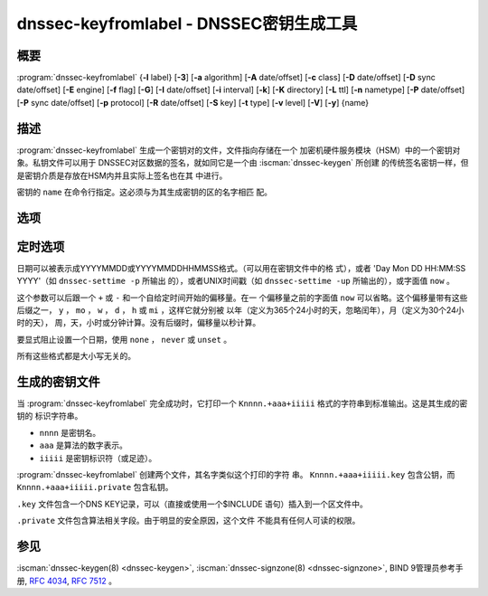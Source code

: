 .. Copyright (C) Internet Systems Consortium, Inc. ("ISC")
..
.. SPDX-License-Identifier: MPL-2.0
..
.. This Source Code Form is subject to the terms of the Mozilla Public
.. License, v. 2.0.  If a copy of the MPL was not distributed with this
.. file, you can obtain one at https://mozilla.org/MPL/2.0/.
..
.. See the COPYRIGHT file distributed with this work for additional
.. information regarding copyright ownership.

.. highlight: console

.. iscman:: dnssec-keyfromlabel
.. program:: dnssec-keyfromlabel
.. _man_dnssec-keyfromlabel:

dnssec-keyfromlabel - DNSSEC密钥生成工具
------------------------------------------------

概要
~~~~~~~~

:program:`dnssec-keyfromlabel` {**-l** label} [**-3**] [**-a** algorithm] [**-A** date/offset] [**-c** class] [**-D** date/offset] [**-D** sync date/offset] [**-E** engine] [**-f** flag] [**-G**] [**-I** date/offset] [**-i** interval] [**-k**] [**-K** directory] [**-L** ttl] [**-n** nametype] [**-P** date/offset] [**-P** sync date/offset] [**-p** protocol] [**-R** date/offset] [**-S** key] [**-t** type] [**-v** level] [**-V**] [**-y**] {name}

描述
~~~~~~~~~~~

:program:`dnssec-keyfromlabel` 生成一个密钥对的文件，文件指向存储在一个
加密机硬件服务模块（HSM）中的一个密钥对象。私钥文件可以用于
DNSSEC对区数据的签名，就如同它是一个由 :iscman:`dnssec-keygen` 所创建
的传统签名密钥一样，但是密钥介质是存放在HSM内并且实际上签名也在其
中进行。

密钥的 ``name`` 在命令行指定。这必须与为其生成密钥的区的名字相匹
配。

选项
~~~~~~~

.. option:: -a algorithm

   本选项选择加密算法。 ``algorithm`` 的值必须为RSASHA1，NSEC3RSASHA1，
   RSASHA256，RSASHA512，ECDSAP256SHA256，ECDSAP384SHA384，
   ED25519或ED448之一。

   这些值是大小写不敏感的。在某些情况，也支持缩写，如ECDSA256代
   表ECDSAP256SHA256，而ECDSA384代表ECDSAP384SHA384。如果指定
   RSASHA1并且同时使用 :option:`-3` 选项，就使用NSEC3RSASHA1替代。

   这个选项是必须的，除了使用 :option:`-S` 选项时，
   这时将从前一个密钥中拷贝算法。

   .. versionchanged:: 9.12.0
      对新生成密钥的缺省值RSASHA1已被删除。

.. option:: -3

   本选项使用NSEC3兼容算法生成一个DNSSEC密钥。如果这个选项与同时具有
   NSEC和NSEC3两个版本的算法一起使用，就会使用NSEC3版本；例如，
   ``dnssec-keygen -3a RSASHA1`` 指定使用使用NSEC3RSASHA1算法。

.. option:: -E engine

   本选项指定要使用的加密硬件。

   当BIND带有OpenSSL构建时，这需要设置成OpenSSL引擎标识符，它驱动加密加
   速器或者硬件服务模块（通常 ``pkcs11`` ）。

.. option:: -l label

   本选项指定加密硬件中密钥对的标记。

   当BIND 9使用基于OpenSSL的PKCS#11支持构建时，这个标记是一个任意
   的字符串，它标识一个特定的密钥。它由一个可选的OpenSSL引擎名开头，
   后跟一个冒号，如 ``pkcs11:keylabel`` 。

.. option:: -n nametype

   本选项指定密钥的拥有者类型。 ``nametype`` 的值是ZONE（对DNSSEC的区密
   钥（KEY/DNSKEY）），HOST或ENTITY（对一个与主机（KEY）相关的密钥），
   USER（对一个与用户（KEY）相关的密钥）或OTHER（DNSKEY）。这些值是
   大小写不敏感的。

.. option:: -C

   本选项开启兼容模式，它生成一个旧风格的密钥，不带任何元数据。缺省时，
   :program:`dnssec-keyfromlabel` 将在存放于私钥的元数据中包含密钥的创建日
   期；其它日期也可以在其中设置，包括发布日期，激活日期等等。包含这些
   数据的密钥可能与旧版本的BIND不兼容； :option:`-C` 防止了这些情况。

.. option:: -c class

   本选项指示包含密钥的DNS记录应该具有指定的类。如果未指定，使用类IN。

.. option:: -f flag

   本选项在KEY/DNSKEY记录的 ``flag`` 字段中设置特定的标志。只能被识别的
   标志是KSK（密钥签名密钥）和REVOKE。

.. option:: -G

   本选项生成一个密钥，但是不发布它，也不使用它签名。这个选项与 :option:`-P`
   和 :option:`-A` 不兼容。

.. option:: -h

   本选项打印 :program:`dnssec-keyfromlabel` 的选项和参数的简短摘要。

.. option:: -K directory

   本选项设置写密钥文件的目录。

.. option:: -k

   本选项生成KEY记录而不是DNSKEY记录。

.. option:: -L ttl

   本选项设置本密钥在被转换进一个DNSKEY资源记录中时的缺省TTL值。当这
   个密钥被导入到一个区，这就被用作密钥的TTL，除非区中已经有一个
   DNSKEY资源记录集，在后者的情况下，已经存在的TTL将会优先。将缺省
   的TTL设置为 ``0`` 或者 ``none`` 来删除它。

.. option:: -p protocol

   本选项为密钥设置协议值。协议是一个0到255之间的数。缺省是3（DNSSEC）。
   这个参数的其它可能值在 :rfc:`2535` 及其后继中列出。

.. option:: -S key

   本选项生成一个密钥，作为一个现存密钥的明确后继。这个密钥的名字，算法，
   大小和类型要设置成与其前驱相匹配。新密钥的激活日期设置成现存密
   钥的失活日期。公开日期设置成激活日期减去预先公开的间隔，后者缺
   省为30天。

.. option:: -t type

   本选项指定密钥的类型。 ``type`` 必须是AUTOCONF，NOAUTHCONF，NOAUTH或
   NOCONF之一。缺省是AUTHCONF。AUTH为认证数据的能力，而CONF为加密
   数据的能力。

.. option:: -v level

   本选项设置调试级别。

.. option:: -V

   本选项打印版本信息。

.. option:: -y

   本选项允许生成DNSSEC密钥文件，即使在密钥ID会与一个已存在的密钥冲突，
   一旦发生这种冲突，两个密钥都会被撤销。（这仅在 :rfc:`5011`
   信任锚点维护未用于这两个密钥时，才是安全的。）

定时选项
~~~~~~~~~~~~~~

日期可以被表示成YYYYMMDD或YYYYMMDDHHMMSS格式。（可以用在密钥文件中的格
式），或者 'Day Mon DD HH:MM:SS YYYY'（如 ``dnssec-settime -p`` 所输出
的），或者UNIX时间戳（如 ``dnssec-settime -up`` 所输出的），或字面值
``now`` 。

这个参数可以后跟一个 ``+`` 或 ``-`` 和一个自给定时间开始的偏移量。在一
个偏移量之前的字面值 ``now`` 可以省略。这个偏移量带有这些后缀之一，
``y`` ， ``mo`` ， ``w`` ， ``d`` ， ``h`` 或 ``mi`` ，这样它就分别被
以年（定义为365个24小时的天，忽略闰年），月（定义为30个24小时的天），
周，天，小时或分钟计算。没有后缀时，偏移量以秒计算。

要显式阻止设置一个日期，使用 ``none`` ， ``never`` 或 ``unset`` 。

所有这些格式都是大小写无关的。

.. option:: -P date/offset

   本选项设置一个密钥被发布到区的日期。在此日期之后，密钥被包含到区
   中，但不会用于对其签名。如果未设置，并且没有使用 :option:`-G` 选项，缺省是
   当前日期。

   .. program:: dnssec-keyfromlabel -P
   .. option:: sync date/offset

      本选项设置匹配这个密钥的CDS和CDNSKEY记录被发布到区的日期。

.. program:: dnssec-keyfromlabel

.. option:: -A date/offset

   本选项设置密钥被激活的日期。在此日期之后，密钥将会被包含到区中并用于
   对其签名。如果未设置，并且没有使用 :option:`-G` 选项，缺省是当前日期。

.. option:: -R date/offset

   本选项设置密钥被撤销的日期。在此日期之后，密钥将被标志为被撤销。它将
   会被包含到区中并用于对其签名。

.. option:: -I date/offset

   本选项设置密钥退出的日期。在此日期之后，密钥仍然被包含在区中，但它
   不再被用于签名。

.. option:: -D date/offset

   本选项设置密钥被删除的日期。在此日期之后，密钥不再被包含在区中。（
   然而，它可能仍然保留在密钥仓库中。）

   .. program:: dnssec-keyfromlabel -D
   .. option:: sync date/offset

      本选项设置匹配这个密钥的CDS和CDNSKEY记录被删除的日期。

.. program:: dnssec-keyfromlabel

.. option:: -i interval

   本选项为一个密钥设置发布前间隔。如果设置，则发布日期与激活日期之间必
   须至少间隔这么多的日期。如果指定了激活日期而没有指定发布日期，
   则发布日期缺省为激活日期之前这么多时间；相反地，如果指定了发布
   日期但没有指定激活日期，则激活日期将被设置为在发布日期之后这么
   多时间。

   正在被创建的密钥是另一个密钥的明确后继，则缺省的发布前间隔是30
   天；否则就是零。

   与日期偏移量相伴，如果参数后面有后缀 ``y`` ， ``mo`` ， ``w`` ，
   ``d`` ， ``h`` ，或 ``mi`` 中的一个，则间隔的单位分别为年，月，周，
   天，小时，分钟。没有后缀的情况，间隔的单位为秒。

生成的密钥文件
~~~~~~~~~~~~~~~~~~~

当 :program:`dnssec-keyfromlabel` 完全成功时，它打印一个
``Knnnn.+aaa+iiiii`` 格式的字符串到标准输出。这是其生成的密钥的
标识字符串。

-  ``nnnn`` 是密钥名。

-  ``aaa`` 是算法的数字表示。

-  ``iiiii`` 是密钥标识符（或足迹）。

:program:`dnssec-keyfromlabel` 创建两个文件，其名字类似这个打印的字符
串。 ``Knnnn.+aaa+iiiii.key`` 包含公钥，而
``Knnnn.+aaa+iiiii.private`` 包含私钥。

``.key`` 文件包含一个DNS KEY记录，可以（直接或使用一个$INCLUDE
语句）插入到一个区文件中。

``.private`` 文件包含算法相关字段。由于明显的安全原因，这个文件
不能具有任何人可读的权限。

参见
~~~~~~~~

:iscman:`dnssec-keygen(8) <dnssec-keygen>`, :iscman:`dnssec-signzone(8) <dnssec-signzone>`, BIND 9管理员参考手册,
:rfc:`4034`, :rfc:`7512` 。
